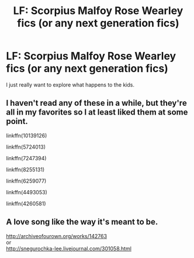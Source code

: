 #+TITLE: LF: Scorpius Malfoy Rose Wearley fics (or any next generation fics)

* LF: Scorpius Malfoy Rose Wearley fics (or any next generation fics)
:PROPERTIES:
:Author: abitofaLuna-tic
:Score: 2
:DateUnix: 1450092564.0
:DateShort: 2015-Dec-14
:FlairText: Request
:END:
I just really want to explore what happens to the kids.


** I haven't read any of these in a while, but they're all in my favorites so I at least liked them at some point.

linkffn(10139126)

linkffn(5724013)

linkffn(7247394)

linkffn(8255131)

linkffn(6259077)

linkffn(4493053)

linkffn(4260581)
:PROPERTIES:
:Author: flame7926
:Score: 2
:DateUnix: 1450123338.0
:DateShort: 2015-Dec-14
:END:


** A love song like the way it's meant to be.

[[http://archiveofourown.org/works/142763]]\\
or\\
[[http://snegurochka-lee.livejournal.com/301058.html]]
:PROPERTIES:
:Author: gamer0191
:Score: 2
:DateUnix: 1450457579.0
:DateShort: 2015-Dec-18
:END:

